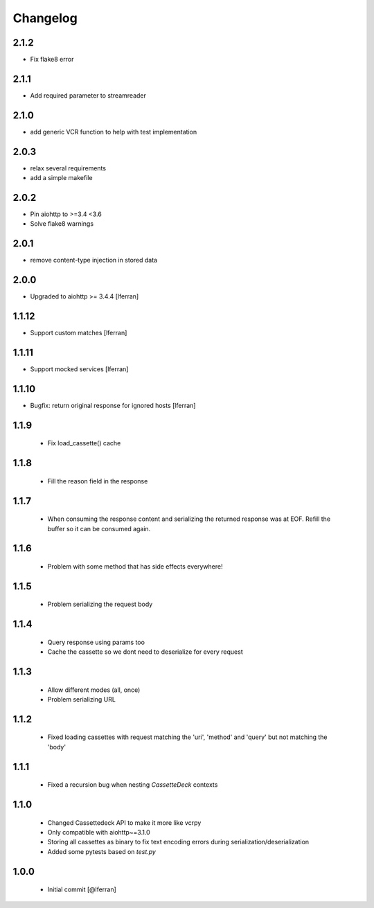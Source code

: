 Changelog
=========

2.1.2
-----

- Fix flake8 error

2.1.1
-----

- Add required parameter to streamreader

2.1.0
-----

- add generic VCR function to help with test implementation

2.0.3
-----

- relax several requirements
- add a simple makefile

2.0.2
-----

- Pin aiohttp to >=3.4 <3.6
- Solve flake8 warnings

2.0.1
------

- remove content-type injection in stored data

2.0.0
-----

- Upgraded to aiohttp >= 3.4.4 [lferran]

1.1.12
------

- Support custom matches [lferran]

1.1.11
------

- Support mocked services [lferran]

1.1.10
------

- Bugfix: return original response for ignored hosts [lferran]

1.1.9
-----

 - Fix load_cassette() cache

1.1.8
-----

 - Fill the reason field in the response

1.1.7
-----

 - When consuming the response content and serializing the returned response was at EOF.
   Refill the buffer so it can be consumed again.

1.1.6
-----

 - Problem with some method that has side effects everywhere!

1.1.5
-----

 - Problem serializing the request body

1.1.4
-----

 - Query response using params too
 - Cache the cassette so we dont need to deserialize for every request

1.1.3
-----

 - Allow different modes (all, once)
 - Problem serializing URL

1.1.2
-----

 - Fixed loading cassettes with request matching the 'uri', 'method' and 'query' but not matching the 'body'


1.1.1
-----

 - Fixed a recursion bug when nesting `CassetteDeck` contexts


1.1.0
-----

 - Changed Cassettedeck API to make it more like vcrpy
 - Only compatible with aiohttp~=3.1.0
 - Storing all cassettes as binary to fix text encoding errors during serialization/deserialization
 - Added some pytests based on `test.py`


1.0.0
-----

 - Initial commit [@lferran]
